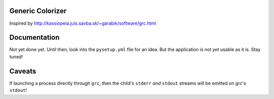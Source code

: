 Generic Colorizer
=================

Inspired by http://kassiopeia.juls.savba.sk/~garabik/software/grc.html


Documentation
=============

Not yet done yet. Until then, look into the ``pysetup.yml`` file for an idea.
But the application is not *yet* usable as it is. Stay tuned!

Caveats
=======

If launching a process directly through ``grc``, then the child's ``stderr``
*and* ``stdout`` streams will be emitted on grc's ``stdout``!
